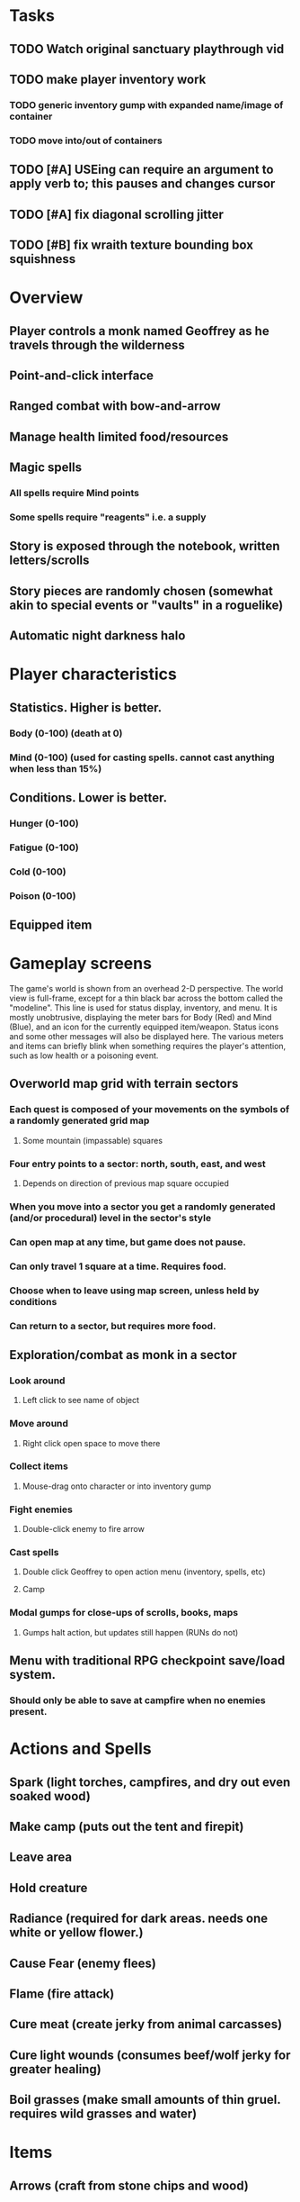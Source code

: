 * Tasks

** TODO Watch original sanctuary playthrough vid
** TODO make player inventory work
*** TODO generic inventory gump with expanded name/image of container
*** TODO move into/out of containers
** TODO [#A] USEing can require an argument to apply verb to; this pauses and changes cursor
** TODO [#A] fix diagonal scrolling jitter
** TODO [#B] fix wraith texture bounding box squishness

* Overview

** Player controls a monk named Geoffrey as he travels through the wilderness
** Point-and-click interface
** Ranged combat with bow-and-arrow
** Manage health limited food/resources 
** Magic spells
*** All spells require Mind points
*** Some spells require "reagents" i.e. a supply
** Story is exposed through the notebook, written letters/scrolls
** Story pieces are randomly chosen (somewhat akin to special events or "vaults" in a roguelike)
** Automatic night darkness halo

* Player characteristics

** Statistics. Higher is better.
*** Body (0-100) (death at 0)
*** Mind (0-100) (used for casting spells. cannot cast anything when less than 15%)

** Conditions. Lower is better.
*** Hunger (0-100)
*** Fatigue (0-100)
*** Cold (0-100)
*** Poison (0-100)

** Equipped item
  
* Gameplay screens

The game's world is shown from an overhead 2-D perspective. The world
view is full-frame, except for a thin black bar across the bottom
called the "modeline". This line is used for status display,
inventory, and menu. It is mostly unobtrusive, displaying the meter
bars for Body (Red) and Mind (Blue), and an icon for the currently
equipped item/weapon. Status icons and some other messages will also be
displayed here. The various meters and items can briefly blink when
something requires the player's attention, such as low health or a
poisoning event.

** Overworld map grid with terrain sectors
*** Each quest is composed of your movements on the symbols of a randomly generated grid map
**** Some mountain (impassable) squares
*** Four entry points to a sector: north, south, east, and west
**** Depends on direction of previous map square occupied
*** When you move into a sector you get a randomly generated (and/or procedural) level in the sector's style
*** Can open map at any time, but game does not pause. 
*** Can only travel 1 square at a time. Requires food.
*** Choose when to leave using map screen, unless held by conditions
*** Can return to a sector, but requires more food. 

** Exploration/combat as monk in a sector
*** Look around
**** Left click to see name of object
*** Move around
**** Right click open space to move there
*** Collect items 
**** Mouse-drag onto character or into inventory gump
*** Fight enemies
**** Double-click enemy to fire arrow
*** Cast spells
**** Double click Geoffrey to open action menu (inventory, spells, etc)
**** Camp
*** Modal gumps for close-ups of scrolls, books, maps
**** Gumps halt action, but updates still happen (RUNs do not)

** Menu with traditional RPG checkpoint save/load system.
*** Should only be able to save at campfire when no enemies present.

* Actions and Spells

** Spark (light torches, campfires, and dry out even soaked wood)
** Make camp (puts out the tent and firepit)
** Leave area
** Hold creature
** Radiance (required for dark areas. needs one white or yellow flower.)
** Cause Fear (enemy flees)
** Flame (fire attack)
** Cure meat (create jerky from animal carcasses)
** Cure light wounds (consumes beef/wolf jerky for greater healing)
** Boil grasses (make small amounts of thin gruel. requires wild grasses and water)

* Items

** Arrows (craft from stone chips and wood)
** Bundles of arrows (20 per)
** Water 
** White bread
** Wheat bread
** Beef jerky
** Notebook
** Forget-me-nots
** Snowdrop
** Wild violet
** Stones, stone chips
** Branches, wood planks, ruined wood
** Temple Incense

* Enemies
** Wolf
** Watcher-in-the-weeds
** Wraith
** Skeleton soldier
** Skeleton archer
** 

* Locations
** Nothbess
*** Campsite, sword, spellbook, Lucius
** Meadow
*** Grass, bushes, weeds
*** Trees
*** Flowers
*** Some herbs
** Field
*** Grass, weeds
*** Wolves
*** Flowers
** Ancient roadway
*** Grass, ochre-toned rock road
*** Stone chips
*** Watcher in the weeds
** Glen
*** Dirt, grass, bushes, weeds
*** Herbs
*** Firewood
*** Flowers
*** Wood chips
** Forest
*** Evergreen trees
*** Wraiths
*** Firewood
*** Herbs
*** Wood chips
*** Pinecones
** Cold Meadow
*** Snow, dead grass, dead bushes
*** Precipitation/wetness
*** Wolves
*** Wraiths
** Snowy glen
*** Snowy evergreens (turning brown)
*** Firewood 
*** Wood chips
*** Pinecones
*** Wolves
*** Skeleton soldiers
** Ruins 
*** Snow, dirt, dead grass
*** Waterlogged areas
*** Item boxes with scrolls w/ dried herbs/flowers
*** Stone chips
*** Story scroll pieces
*** Skeleton soldiers
*** Wraiths
** ----------NIGHTFALL------------
** Forgotten cemetery
*** Snow with gravestones
*** Old metal fences
*** Wraiths
*** Stone chips
*** Bone dust
** Frozen crossing
*** Skeleton archers
*** Icy crossing with broken ice/water areas
** Dead forest hills
*** Dead trees
*** Firewood
*** Skeleton soldiers
*** Skeleton archers
** Mountain pass
*** Wolves
** Road to Valisade

* Things to draw

** TODO wolf and carcass
** TODO elsewood bow 
** TODO draw more trees, sickly trees, 
** TODO draw herbs, refer to herbal book
** TODO draw grass patches
** TODO xalcium books
** TODO stone chips
** TODO wood chips
** TODO animated flame with additive blending
** TODO night forest scene with light halo and slight flicker

